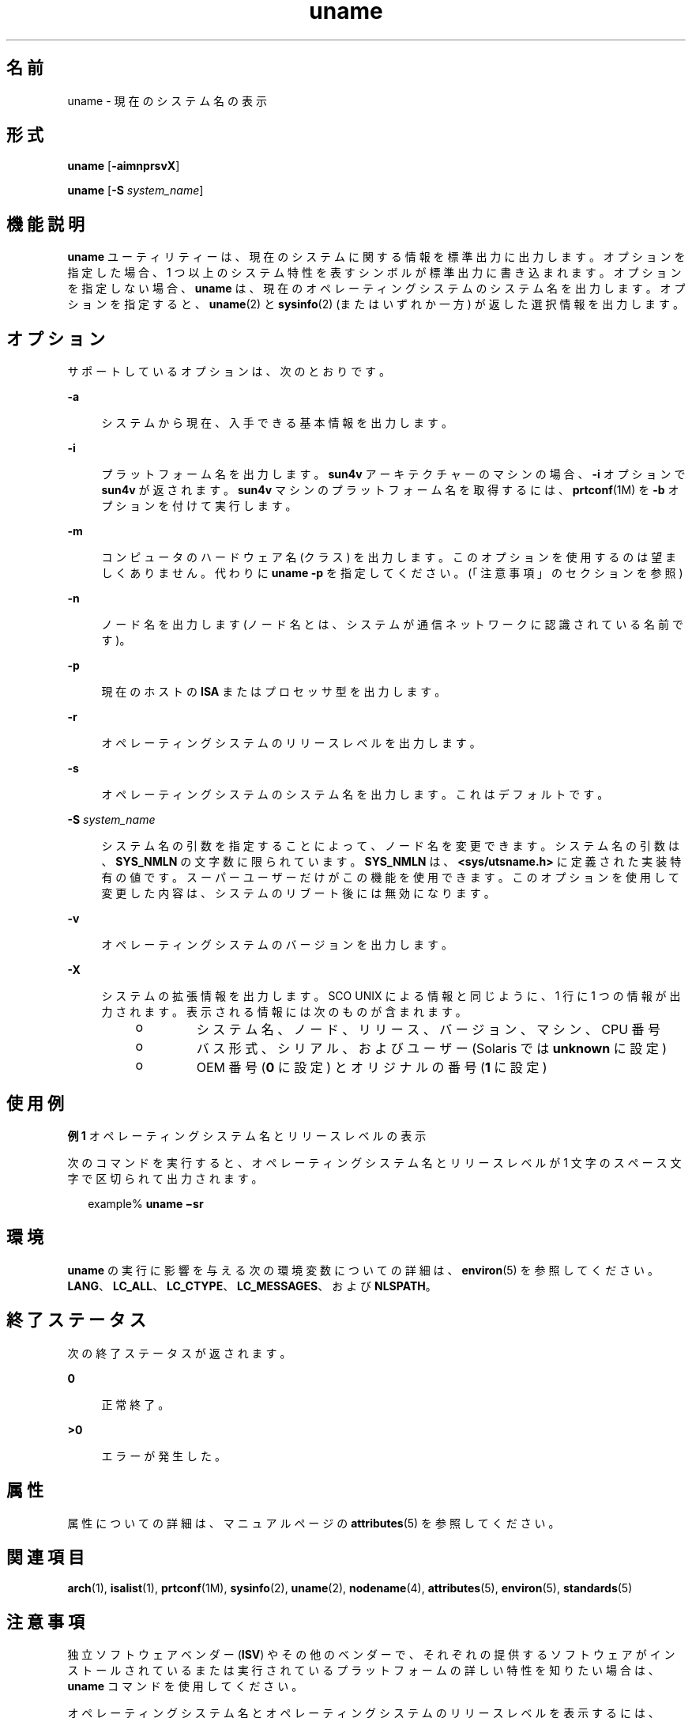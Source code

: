 '\" te
.\" Copyright 1989 AT&T
.\" Copyright (c) 2003, 2012, Oracle and/or its affiliates. All rights reserved.
.\" Portions Copyright (c) 1992, X/Open Company Limited All Rights Reserved
.\" Sun Microsystems, Inc. gratefully acknowledges The Open Group for permission to reproduce portions of its copyrighted documentation. Original documentation from The Open Group can be obtained online at http://www.opengroup.org/bookstore/.
.\" The Institute of Electrical and Electronics Engineers and The Open Group, have given us permission to reprint portions of their documentation. In the following statement, the phrase "this text" refers to portions of the system documentation. Portions of this text are reprinted and reproduced in electronic form in the Sun OS Reference Manual, from IEEE Std 1003.1, 2004 Edition, Standard for Information Technology -- Portable Operating System Interface (POSIX), The Open Group Base Specifications Issue 6, Copyright (C) 2001-2004 by the Institute of Electrical and Electronics Engineers, Inc and The Open Group. In the event of any discrepancy between these versions and the original IEEE and The Open Group Standard, the original IEEE and The Open Group Standard is the referee document. The original Standard can be obtained online at http://www.opengroup.org/unix/online.html. This notice shall appear on any product containing this material.
.TH uname 1 "2012 年 5 月 8 日" "SunOS 5.11" "ユーザーコマンド"
.SH 名前
uname \- 現在のシステム名の表示
.SH 形式
.LP
.nf
\fBuname\fR [\fB-aimnprsvX\fR]
.fi

.LP
.nf
\fBuname\fR [\fB-S\fR \fIsystem_name\fR]
.fi

.SH 機能説明
.sp
.LP
\fBuname\fR ユーティリティーは、現在のシステムに関する情報を標準出力に出力します。オプションを指定した場合、1 つ以上のシステム特性を表すシンボルが 標準出力に書き込まれます。オプションを指定しない場合、\fBuname\fR は、現在のオペレーティングシステムのシステム名を出力します。オプションを指定すると、\fBuname\fR(2) と \fBsysinfo\fR(2) (またはいずれか一方) が返した選択情報を出力します。
.SH オプション
.sp
.LP
サポートしているオプションは、次のとおりです。
.sp
.ne 2
.mk
.na
\fB\fB-a\fR\fR
.ad
.sp .6
.RS 4n
システムから現在、入手できる基本情報を出力します。
.RE

.sp
.ne 2
.mk
.na
\fB\fB-i\fR\fR
.ad
.sp .6
.RS 4n
プラットフォーム名を出力します。\fBsun4v\fR アーキテクチャーのマシンの場合、\fB-i\fR オプションで \fBsun4v\fR が返されます。\fBsun4v\fR マシンのプラットフォーム名を取得するには、\fBprtconf\fR(1M) を \fB-b\fR オプションを付けて実行します。
.RE

.sp
.ne 2
.mk
.na
\fB\fB-m\fR\fR
.ad
.sp .6
.RS 4n
コンピュータのハードウェア名 (クラス) を出力します。このオプションを使用するのは望ましくありません。代わりに \fBuname\fR \fB-p\fR を指定してください。(「注意事項」のセクションを参照)
.RE

.sp
.ne 2
.mk
.na
\fB\fB-n\fR\fR
.ad
.sp .6
.RS 4n
ノード名を出力します (ノード名とは、システムが通信ネットワークに認識されている名前です)。
.RE

.sp
.ne 2
.mk
.na
\fB\fB-p\fR\fR
.ad
.sp .6
.RS 4n
現在のホストの \fBISA\fR またはプロセッサ型を出力します。
.RE

.sp
.ne 2
.mk
.na
\fB\fB-r\fR\fR
.ad
.sp .6
.RS 4n
オペレーティングシステムのリリースレベルを出力します。
.RE

.sp
.ne 2
.mk
.na
\fB\fB-s\fR\fR
.ad
.sp .6
.RS 4n
オペレーティングシステムのシステム名を出力します。これはデフォルトです。
.RE

.sp
.ne 2
.mk
.na
\fB\fB-S\fR \fIsystem_name\fR\fR
.ad
.sp .6
.RS 4n
システム名の引数を指定することによって、ノード名を変更できます。システム名の引数は、\fBSYS_NMLN\fR の文字数に限られています。\fBSYS_NMLN\fR は、\fB<sys/utsname.h>\fR に定義された実装特有の値です。スーパーユーザーだけがこの機能を使用できます。このオプションを使用して変更した内容は、システムのリブート後には無効になります。
.RE

.sp
.ne 2
.mk
.na
\fB\fB-v\fR\fR
.ad
.sp .6
.RS 4n
オペレーティングシステムのバージョンを出力します。
.RE

.sp
.ne 2
.mk
.na
\fB\fB-X\fR \fR
.ad
.sp .6
.RS 4n
システムの拡張情報を出力します。SCO UNIX による情報と同じように、1 行に 1 つの情報が出力されます。表示される情報には次のものが含まれます。 
.RS +4
.TP
.ie t \(bu
.el o
システム名、ノード、リリース、バージョン、マシン、CPU 番号
.RE
.RS +4
.TP
.ie t \(bu
.el o
バス形式、シリアル、およびユーザー (Solaris では \fBunknown\fR に設定)
.RE
.RS +4
.TP
.ie t \(bu
.el o
OEM 番号 (\fB0\fR に設定) とオリジナルの番号 (\fB1\fR に設定)
.RE
.RE

.SH 使用例
.LP
\fB例 1 \fRオペレーティングシステム名とリリースレベルの表示
.sp
.LP
次のコマンドを実行すると、オペレーティングシステム名とリリースレベルが 1 文字のスペース文字で区切られて出力されます。

.sp
.in +2
.nf
example% \fBuname \(misr\fR
.fi
.in -2
.sp

.SH 環境
.sp
.LP
\fBuname\fR の実行に影響を与える次の環境変数についての詳細は、\fBenviron\fR(5) を参照してください。\fBLANG\fR、\fBLC_ALL\fR、\fBLC_CTYPE\fR、\fBLC_MESSAGES\fR、および \fBNLSPATH\fR。
.SH 終了ステータス
.sp
.LP
次の終了ステータスが返されます。
.sp
.ne 2
.mk
.na
\fB\fB0\fR\fR
.ad
.sp .6
.RS 4n
正常終了。
.RE

.sp
.ne 2
.mk
.na
\fB>\fB0\fR\fR
.ad
.sp .6
.RS 4n
エラーが発生した。
.RE

.SH 属性
.sp
.LP
属性についての詳細は、マニュアルページの \fBattributes\fR(5) を参照してください。
.sp

.sp
.TS
tab() box;
cw(2.75i) |cw(2.75i) 
lw(2.75i) |lw(2.75i) 
.
属性タイプ属性値
_
使用条件system/core-os
_
インタフェースの安定性確実
_
標準T{
\fBstandards\fR(5) を参照してください。
T}
.TE

.SH 関連項目
.sp
.LP
\fBarch\fR(1), \fBisalist\fR(1), \fBprtconf\fR(1M), \fBsysinfo\fR(2), \fBuname\fR(2), \fBnodename\fR(4), \fBattributes\fR(5), \fBenviron\fR(5), \fBstandards\fR(5)
.SH 注意事項
.sp
.LP
独立ソフトウェアベンダー (\fBISV\fR) やその他のベンダーで、それぞれの提供するソフトウェアがインストールされているまたは実行されているプラットフォームの詳しい特性を知りたい場合は、\fBuname\fR コマンドを使用してください。
.sp
.LP
オペレーティングシステム名とオペレーティングシステムのリリースレベルを表示するには、\fBuname \fR\fB-sr\fR を使用してください。オペレーティングシステムのリリースレベルだけを表示するには、\fBuname \fR\fB-r\fR を使用してください。オペレーティングシステムのリリースレベルは \fIx.y\fR 形式 (たとえば 5.3、5.4、5.5 など) に限らず、\fIx.y.z\fR 形式 (たとえば 5.3.1、5.3.2、5.4.1 など) でも表示される場合があります。
.sp
.LP
SunOS 4.\fIx\fR リリースにおいて、\fBuname\fR コマンドと同様の情報を得るために \fBarch\fR(1) コマンドがよく使用されていました。この \fBarch\fR(1) コマンドの \fBsun4\fR という出力が SunOS SPARC システムを示すものとして誤って解釈されることがありました。ハードウェアプラットフォームの情報を得るには、\fBuname \fR\fB-sp\fR を使用してください。
.sp
.LP
\fBarch\fR \fB-k\fR コマンドと \fBuname\fR \fB-m\fR コマンドは 同じ値を返します。ただし、一般的に \fBarch\fR コマンドの使用が望ましくないのと同様に、この 2 つのコマンドをサードパーティのプログラム上で使用することは望ましくありません。マシンの Instruction Set Architecture (\fBISA\fR またはプロセッサ型) を確認するには、\fBuname\fR \fB-p\fR を使用してください。
